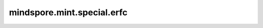 mindspore.mint.special.erfc
============================

.. py:function:: mindspore.mint.special.erfc(input)

    逐元素计算 `input` 的互补误差函数。

    .. math::

        erfc(x) = 1 - \frac{2} {\sqrt{\pi}} \int\limits_0^{x} e^{-t^{2}} dt

    参数：
        - **input** (Tensor) - 互补误差函数的输入Tensor。上述公式中的 :math:`x` 。支持数据类型：

          - Ascend： float16、float32、float64、int64、bool、bfloat16。

    返回：
        Tensor。当输入为 int64、bool 时，返回值类型为float32。
        否则，返回值类型与输入类型相同。

    异常：
        - **TypeError** - `input` 不是Tensor。
        - **TypeError** - `input` 的数据类型不是如下类型：

          - Ascend： float16、float32、float64、int64、bool、bfloat16。
